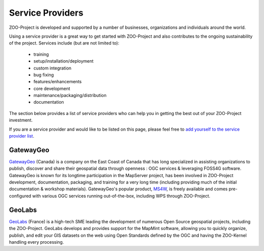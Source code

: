 .. _service_providers:

Service Providers
=================

ZOO-Project is developed and supported by a number of businesses, organizations 
and individuals around the world.

Using a service provider is a great way to get started with ZOO-Project and 
also contributes to the ongoing sustainability of the project. Services include 
(but are not limited to):

 * training
 * setup/installation/deployment
 * custom integration
 * bug fixing
 * features/enhancements
 * core development
 * maintenance/packaging/distribution
 * documentation

The section below provides a list of service providers who can help you in 
getting the best out of your ZOO-Project investment.

If you are a service provider and would like to be listed on this page, 
please feel free to `add yourself to the service provider list <https://github.com/ZOO-Project/ZOO-Project/blob/main/docs/contribute/service_providers.rst>`__.

GatewayGeo
..........

|gatewaygeo| `GatewayGeo <https://gatewaygeomatics.com/>`__ (Canada) is a company 
on the East Coast of Canada that has long specialized in assisting organizations 
to publish, discover and share their geospatial data through openness : OGC 
services & leveraging FOSS4G software. GatewayGeo is known for its longtime 
participation in the MapServer project, has been involved in ZOO-Project development, 
documentation, packaging, and training for a very long time (including providing much
of the initial documentation & workshop materials). GatewayGeo's popular product, 
`MS4W <https://ms4w.com/>`__, is freely available and comes pre-configured with 
various OGC services running out-of-the-box, including WPS through ZOO-Project.

.. |gatewaygeo| image:: https://gatewaygeomatics.com/images/gatewaygeo-logo.png
       :width: 200px
       :align: top	       
       :alt: GatewayGeo logo
       :class: provider-logo
       :target: https://gatewaygeomatics.com

GeoLabs
.......

|geolabs| `GeoLabs <http://geolabs.fr/>`__ (France) is a high-tech SME leading the 
development of numerous Open Source geospatial projects, including the ZOO-Project. 
GeoLabs develops and provides support for the MapMint software, allowing you to 
quickly organize, publish, and edit your GIS datasets on the web using Open 
Standards defined by the OGC and having the ZOO-Kernel handling every processing.

.. |geolabs| image:: https://zoo-project.github.io/workshops/_images/geolabs-logo.png
       :width: 200px
       :align: top	       
       :alt: GeoLabs logo
       :class: provider-logo
       :target: http://www.geolabs.fr

